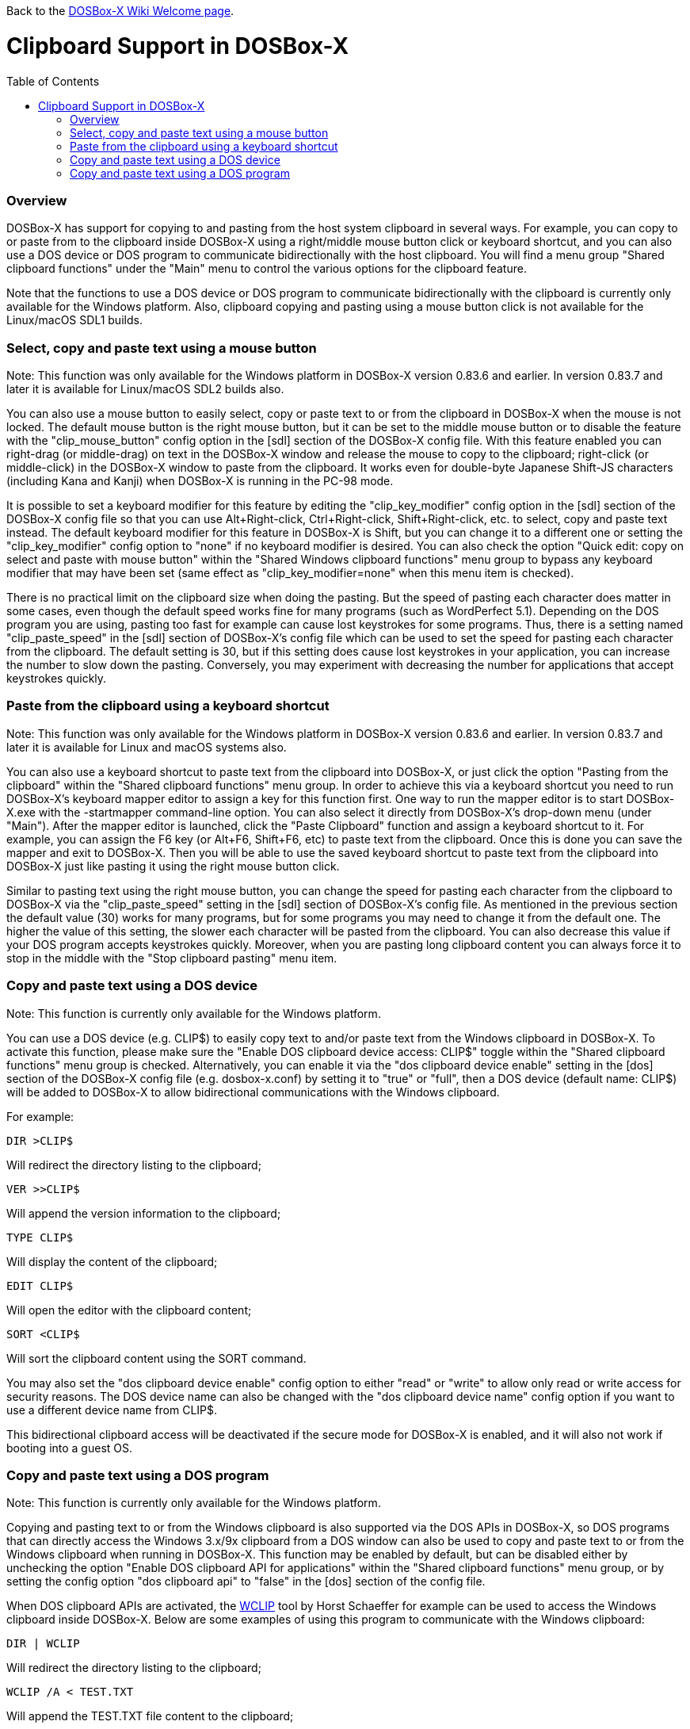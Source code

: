 :toc: macro

ifdef::env-github[:suffixappend:]
ifndef::env-github[:suffixappend:]

Back to the link:Home{suffixappend}[DOSBox-X Wiki Welcome page].

# Clipboard Support in DOSBox-X

toc::[]

### Overview

DOSBox-X has support for copying to and pasting from the host system clipboard in several ways. For example, you can copy to or paste from to the clipboard inside DOSBox-X using a right/middle mouse button click or keyboard shortcut, and you can also use a DOS device or DOS program to communicate bidirectionally with the host clipboard. You will find a menu group "Shared clipboard functions" under the "Main" menu to control the various options for the clipboard feature.

Note that the functions to use a DOS device or DOS program to communicate bidirectionally with the clipboard is currently only available for the Windows platform. Also, clipboard copying and pasting using a mouse button click is not available for the Linux/macOS SDL1 builds.

### Select, copy and paste text using a mouse button
Note: This function was only available for the Windows platform in DOSBox-X version 0.83.6 and earlier. In version 0.83.7 and later it is available for Linux/macOS SDL2 builds also.

You can also use a mouse button to easily select, copy or paste text to or from the clipboard in DOSBox-X when the mouse is not locked. The default mouse button is the right mouse button, but it can be set to the middle mouse button or to disable the feature with the "clip_mouse_button" config option in the [sdl] section of the DOSBox-X config file. With this feature enabled you can right-drag (or middle-drag) on text in the DOSBox-X window and release the mouse to copy to the clipboard; right-click (or middle-click) in the DOSBox-X window to paste from the clipboard. It works even for double-byte Japanese Shift-JS characters (including Kana and Kanji) when DOSBox-X is running in the PC-98 mode.

It is possible to set a keyboard modifier for this feature by editing the "clip_key_modifier" config option in the [sdl] section of the DOSBox-X config file so that you can use Alt+Right-click, Ctrl+Right-click, Shift+Right-click, etc. to select, copy and paste text instead. The default keyboard modifier for this feature in DOSBox-X is Shift, but you can change it to a different one or setting the "clip_key_modifier" config option to "none" if no keyboard modifier is desired. You can also check the option "Quick edit: copy on select and paste with mouse button" within the "Shared Windows clipboard functions" menu group to bypass any keyboard modifier that may have been set (same effect as "clip_key_modifier=none" when this menu item is checked).

There is no practical limit on the clipboard size when doing the pasting. But the speed of pasting each character does matter in some cases, even though the default speed works fine for many programs (such as WordPerfect 5.1). Depending on the DOS program you are using, pasting too fast for example can cause lost keystrokes for some programs. Thus, there is a setting named "clip_paste_speed" in the [sdl] section of DOSBox-X's config file which can be used to set the speed for pasting each character from the clipboard. The default setting is 30, but if this setting does cause lost keystrokes in your application, you can increase the number to slow down the pasting. Conversely, you may experiment with decreasing the number for applications that accept keystrokes quickly.

### Paste from the clipboard using a keyboard shortcut
Note: This function was only available for the Windows platform in DOSBox-X version 0.83.6 and earlier. In version 0.83.7 and later it is available for Linux and macOS systems also.

You can also use a keyboard shortcut to paste text from the clipboard into DOSBox-X, or just click the option "Pasting from the clipboard" within the "Shared clipboard functions" menu group. In order to achieve this via a keyboard shortcut you need to run DOSBox-X's keyboard mapper editor to assign a key for this function first. One way to run the mapper editor is to start DOSBox-X.exe with the -startmapper command-line option. You can also select it directly from DOSBox-X's drop-down menu (under "Main"). After the mapper editor is launched, click the "Paste Clipboard" function and assign a keyboard shortcut to it. For example, you can assign the F6 key (or Alt+F6, Shift+F6, etc) to paste text from the clipboard. Once this is done you can save the mapper and exit to DOSBox-X. Then you will be able to use the saved keyboard shortcut to paste text from the clipboard into DOSBox-X just like pasting it using the right mouse button click.

Similar to pasting text using the right mouse button, you can change the speed for pasting each character from the clipboard to DOSBox-X via the "clip_paste_speed" setting in the [sdl] section of DOSBox-X's config file. As mentioned in the previous section the default value (30) works for many programs, but for some programs you may need to change it from the default one. The higher the value of this setting, the slower each character will be pasted from the clipboard. You can also decrease this value if your DOS program accepts keystrokes quickly. Moreover, when you are pasting long clipboard content you can always force it to stop in the middle with the "Stop clipboard pasting" menu item. 

### Copy and paste text using a DOS device
Note: This function is currently only available for the Windows platform.

You can use a DOS device (e.g. CLIP$) to easily copy text to and/or paste text from the Windows clipboard in DOSBox-X. To activate this function, please make sure the "Enable DOS clipboard device access: CLIP$" toggle within the "Shared clipboard functions" menu group is checked. Alternatively, you can enable it via the "dos clipboard device enable" setting in the [dos] section of the DOSBox-X config file (e.g. dosbox-x.conf) by setting it to "true" or "full", then a DOS device (default name: CLIP$) will be added to DOSBox-X to allow bidirectional communications with the Windows clipboard.

For example:

....
DIR >CLIP$
....
Will redirect the directory listing to the clipboard;

....
VER >>CLIP$
....
Will append the version information to the clipboard;

....
TYPE CLIP$
....
Will display the content of the clipboard;

....
EDIT CLIP$
....
Will open the editor with the clipboard content;

....
SORT <CLIP$
....
Will sort the clipboard content using the SORT command.

You may also set the "dos clipboard device enable" config option to either "read" or "write" to allow only read or write access for security reasons. The DOS device name can also be changed with the "dos clipboard device name" config option if you want to use a different device name from CLIP$.

This bidirectional clipboard access will be deactivated if the secure mode for DOSBox-X is enabled, and it will also not work if booting into a guest OS.

### Copy and paste text using a DOS program
Note: This function is currently only available for the Windows platform.

Copying and pasting text to or from the Windows clipboard is also supported via the DOS APIs in DOSBox-X, so DOS programs that can directly access the Windows 3.x/9x clipboard from a DOS window can also be used to copy and paste text to or from the Windows clipboard when running in DOSBox-X. This function may be enabled by default, but can be disabled either by unchecking the option "Enable DOS clipboard API for applications" within the "Shared clipboard functions" menu group, or by setting the config option "dos clipboard api" to "false" in the [dos] section of the config file.

When DOS clipboard APIs are activated, the https://www.horstmuc.de/div.htm#wclip[WCLIP] tool by Horst Schaeffer for example can be used to access the Windows clipboard inside DOSBox-X. Below are some examples of using this program to communicate with the Windows clipboard:

....
DIR | WCLIP
....
Will redirect the directory listing to the clipboard;

....
WCLIP /A < TEST.TXT
....
Will append the TEST.TXT file content to the clipboard;

....
WCLIP RECEIVE
....
Will display the content of the clipboard.

There are also other similar DOS programs that will work in DOSBox-X, such as http://ansis.lv/dosclip/index.en.php[DOSClip 3.2], a TSR program to select, copy or paste text to or from the Windows clipboard.

Like copying and pasting text using a DOS device, this bidirectional clipboard access will be deactivated if the secure mode for DOSBox-X is enabled, and it will also not work if booting into a guest OS.
